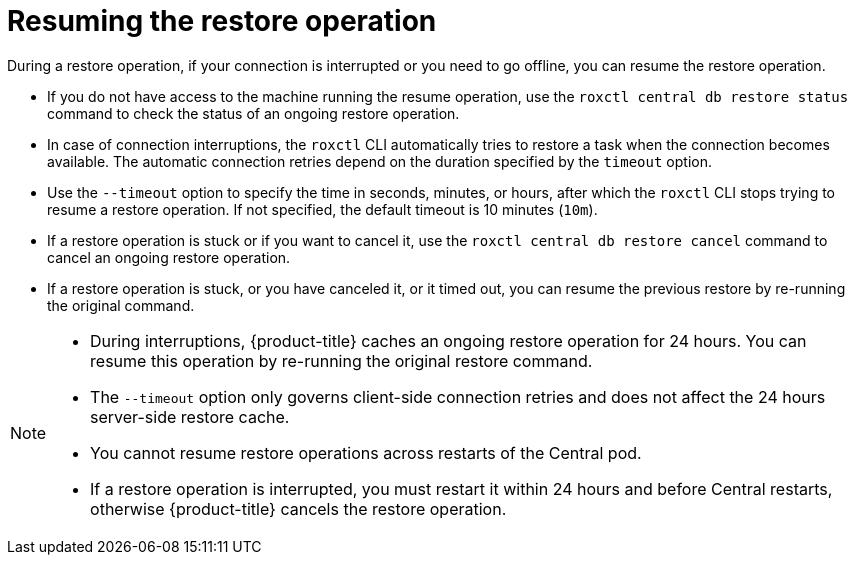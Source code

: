 // Module included in the following assemblies:
//
// * backup_and_restore/restore-acs.adoc
:_mod-docs-content-type: CONCEPT
[id="resume-acs-restore_{context}"]
= Resuming the restore operation

[role="_abstract"]
During a restore operation, if your connection is interrupted or you need to go offline, you can resume the restore operation.

* If you do not have access to the machine running the resume operation, use the `roxctl central db restore status` command to check the status of an ongoing restore operation.
* In case of connection interruptions, the `roxctl` CLI automatically tries to restore a task when the connection becomes available.
The automatic connection retries depend on the duration specified by the `timeout` option.
* Use the `--timeout` option to specify the time in seconds, minutes, or hours, after which the `roxctl` CLI stops trying to resume a restore operation.
If not specified, the default timeout is 10 minutes (`10m`).
* If a restore operation is stuck or if you want to cancel it, use the `roxctl central db restore cancel` command to cancel an ongoing restore operation.
* If a restore operation is stuck, or you have canceled it, or it timed out, you can resume the previous restore by re-running the original command.

[NOTE]
====
* During interruptions, {product-title} caches an ongoing restore operation for 24 hours.
You can resume this operation by re-running the original restore command.
* The `--timeout` option only governs client-side connection retries and does not affect the 24 hours server-side restore cache.
* You cannot resume restore operations across restarts of the Central pod.
* If a restore operation is interrupted, you must restart it within 24 hours and before Central restarts, otherwise {product-title} cancels the restore operation.
====
